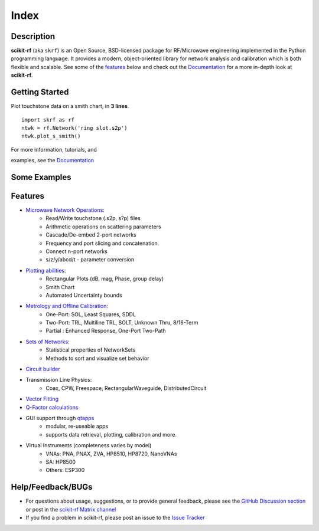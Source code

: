 .. raw:: html

   <style type="text/css">
     h1 {
         display: none;
         margin: 0;
         padding: 0;
     }
   </style>

   
======
Index
======


------------
Description
------------

**scikit-rf** (aka ``skrf``) 
is an Open Source, BSD-licensed package for  RF/Microwave engineering implemented in the Python programming language. It provides a modern, object-oriented library  for network analysis and calibration which is both flexible and scalable.  See some of the `features`_ below and check out the  `Documentation <http://scikit-rf.readthedocs.org/>`_ for a more in-depth look at  **scikit-rf**. 

--------------------------
Getting Started
--------------------------

.. raw:: html

   <div style="float: left; padding-right: 2em;">

Plot touchstone data on a smith chart, in **3 lines**. 

::

   import skrf as rf
   ntwk = rf.Network('ring slot.s2p')
   ntwk.plot_s_smith()

For more information, tutorials, and 

examples, see the `Documentation <http://scikit-rf.readthedocs.org/>`_

.. raw:: html

   </div>

   <div class="gallery_image" style="margin-top: 0; margin-bottom: 1em;">
   <img src="_static/smith_chart.png"/>
   </div>

   <div style="clear: left;"/>

.. raw:: html

    <iframe width="560" height="315" src="https://www.youtube-nocookie.com/embed/9ZLocBIxOJY" frameborder="0" allow="accelerometer; autoplay; encrypted-media; gyroscope; picture-in-picture" allowfullscreen></iframe>



--------------------------
Some Examples 
--------------------------

.. carousel::
    :show_controls:
    :show_indicators:
    :show_fade:
    :show_dark:

    .. image:: _static/example1.png

    .. image:: _static/example2.png

    .. image:: _static/example3.png

    .. image:: _static/example4.png

    .. image:: _static/example5.png

    .. image:: _static/example6.png


-------------
Features
-------------

* `Microwave Network Operations <https://scikit-rf.readthedocs.io/en/latest/examples/index.html#network-theory>`_:
    * Read/Write touchstone (.s2p, s?p) files
    * Arithmetic operations on scattering parameters
    * Cascade/De-embed 2-port networks
    * Frequency and port slicing and  concatenation.
    * Connect n-port networks
    * s/z/y/abcd/t - parameter conversion
* `Plotting abilities <https://scikit-rf.readthedocs.io/en/latest/tutorials/Plotting.html>`_:
    * Rectangular Plots (dB, mag, Phase, group delay)
    * Smith Chart
    * Automated Uncertainty bounds
* `Metrology and Offline Calibration <https://scikit-rf.readthedocs.io/en/latest/examples/index.html#metrology-and-calibration>`_:
   * One-Port: SOL, Least Squares, SDDL
   * Two-Port: TRL, Multiline TRL, SOLT, Unknown Thru,  8/16-Term
   * Partial : Enhanced Response, One-Port Two-Path
* `Sets of Networks <https://scikit-rf.readthedocs.io/en/latest/tutorials/NetworkSet.html>`_:
    * Statistical properties of NetworkSets 
    * Methods to sort and visualize set behavior
* `Circuit builder <https://scikit-rf.readthedocs.io/en/latest/tutorials/Circuit.html>`_
* Transmission Line Physics: 
    * Coax, CPW, Freespace, RectangularWaveguide, DistributedCircuit
* `Vector Fitting <https://scikit-rf.readthedocs.io/en/latest/tutorials/VectorFitting.html>`_
* `Q-Factor calculations <https://scikit-rf.readthedocs.io/en/latest/tutorials/Q-Factor.html>`_
* GUI support through `qtapps`_ 
    * modular, re-useable apps
    * supports  data retrieval, plotting,  calibration and more. 
* Virtual Instruments (completeness varies by model)
    * VNAs: PNA, PNAX, ZVA, HP8510, HP8720, NanoVNAs
    * SA: HP8500
    * Others: ESP300


--------------------------
Help/Feedback/BUGs
--------------------------

* For questions about usage, suggestions, or to provide general feedback, please see the `GitHub Discussion section  <https://github.com/scikit-rf/scikit-rf/discussions>`_ or post in the `scikit-rf Matrix channel <https://app.element.io/#/room/#scikit-rf:matrix.org>`_


* If you find a problem in scikit-rf, please post an issue to the `Issue Tracker <https://github.com/scikit-rf/scikit-rf/issues>`_





.. _qtapps: qtapps.html
